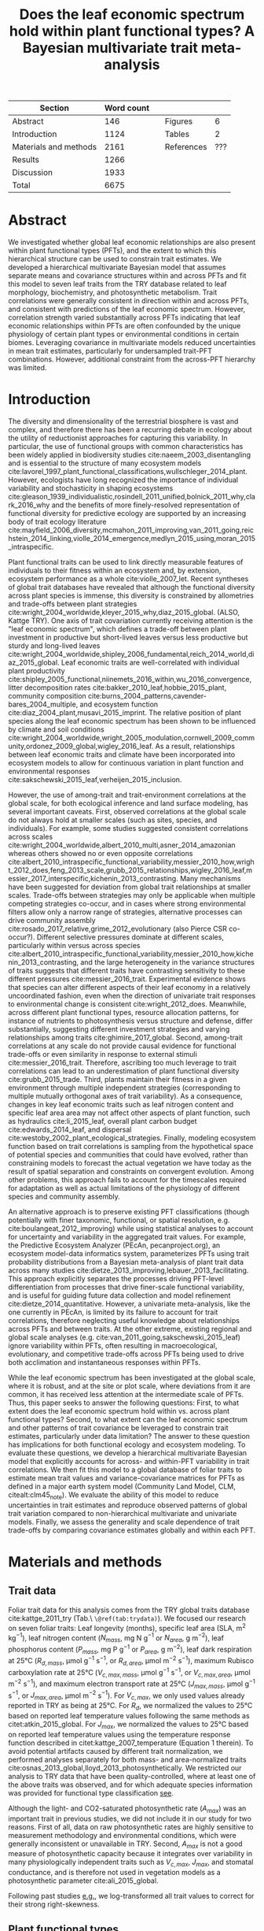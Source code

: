 #+TITLE: Does the leaf economic spectrum hold within plant functional types? A Bayesian multivariate trait meta-analysis
#+AUTHOR:
#+DATE:

#+OPTIONS: toc:nil
#+CSL_STYLE: ecology-letters.csl

#+LATEX_HEADER: \usepackage[left=1in,right=1in,top=1in,bottom=1in]{geometry}
#+LATEX_HEADER: \usepackage{lineno}

#+LATEX_HEADER: \usepackage[noblocks]{authblk}

#+LATEX_HEADER: \author[1,*]{Alexey N. Shiklomanov <alexey.shiklomanov@pnnl.gov>}
#+LATEX_HEADER: \affil[1]{Joint Global Change Research Institute, Pacific Northwest National Laboratory, College Park, MD}
#+LATEX_HEADER: \author[2]{Elizabeth M. Cowdery <ecowdery@bu.edu>}
#+LATEX_HEADER: \affil[2]{Department of Earth \& Environment, Boston University, Boston, MA}
#+LATEX_HEADER: \author[3]{Michael Bahn <Michael.Bahn@uibk.ac.at>}
#+LATEX_HEADER: \affil[3]{Institute of Ecology, University of Innsbruck, 6020 Innsbruck, Austria}
#+LATEX_HEADER: \author[4]{Chaeho Byun <chaeho.byun@mail.mcgill.ca>} %%% Emailed %%%
#+LATEX_HEADER: \affil[4]{School of Civil and Environmental Engineering, Yonsei University, Seoul, Korea}
#+LATEX_HEADER: \author[5]{Joseph Craine <josephmcraine@gmail.com>} %%% Emailed %%%
#+LATEX_HEADER: \affil[5]{Jonah Ventures, LLC, Manhattan, KS 66502, USA}
#+LATEX_HEADER: \author[6]{Andr\'es Gonzalez-Melo <geagonzalezme@unal.edu.co>} %%% Emailed %%%
#+LATEX_HEADER: \affil[6]{Universidad del Rosario. Facultad de Ciencias Naturales y Matematic\'as. Carrera 26 63B-48. Bogot\'a, Colombia}
#+LATEX_HEADER: \author[7]{Steven Jansen <steven.jansen@uni-ulm.de>}
#+LATEX_HEADER: \affil[7]{Institute of Systematic Botany and Ecology, Ulm University, Ulm, Germany}
#+LATEX_HEADER: \author[8]{Nathan Kraft <nkraft@ucla.edu>}
#+LATEX_HEADER: \affil[8]{Department of Ecology and Evolutionary Biology, University of California Los Angeles, Los Angeles, CA 90095, USA}
#+LATEX_HEADER: \author[9]{Koen Kramer <koen.kramer@wur.nl>}
#+LATEX_HEADER: \affil[9]{Vegetation, Forest, and Landscape Ecology, Wageningen Environmental Research and Wageningen University, Wageningen, Gelderland, The Netherlands}
#+LATEX_HEADER: \author[10,11]{Vanessa Minden <vanessa.minden@uni-oldenburg.de>}
#+LATEX_HEADER: \affil[10]{Institute for Biology and Environmental Sciences, Carl von Ossietzky-University of Oldenburg, Carl von Ossietzky Str. 9-11, 26129 Oldenburg, Germany}
#+LATEX_HEADER: \affil[11]{Department of Biology, Ecology and Evolution, Vrije Universiteit Brussel, Pleinlaan 2, 1050 Brussels}
#+LATEX_HEADER: \author[12]{\"Ulo Niinemets <ylo.niinemets@emu.ee>}
#+LATEX_HEADER: \affil[12]{Institute of Agricultural and Environmental Sciences, Estonian University of Life Sciences, Kreutzwaldi 1, 51014 Tartu, Estonia}
#+LATEX_HEADER: \author[13]{Yusuke Onoda <yusuke.onoda@gmail.com>}
#+LATEX_HEADER: \affil[13]{Graduate School of Agriculture, Kyoto University, Kyoto, 606-8502, Japan}
#+LATEX_HEADER: \author[14]{Enio Egon Sosinski <sosinski@gmail.com>} %%%
#+LATEX_HEADER: \affil[14]{Embrapa Temperate Agriculture, Rodovia BR 392, Km 78, CEP 96010-971 Pelotas, RS, Brazil}
#+LATEX_HEADER: \author[15]{Nadejda A. Soudzilovskaia <n.a.soudzilovskaia@cml.leidenuniv.nl>}
#+LATEX_HEADER: \affil[15]{Conservation Biology Department, Institute of Environmental Sciences, Leiden University, Leiden, The Netherlands}
#+LATEX_HEADER: \author[2]{Michael C. Dietze <dietze@bu.edu>}

#+LATEX_HEADER: \affil[*]{Corresponding author; Phone: (301) 314-6713; Fax: (301) 314-6719; Email: alexey.shiklomanov@pnnl.gov; Mail: 5825 University Research Ct., Office 3533, College Park, MD 20740}

#+LATEX_HEADER: \renewcommand\Authfont{\footnotesize}
#+LATEX_HEADER: \renewcommand\Affilfont{\scriptsize}

\begin{footnotesize}

\noindent
\textbf{Article type:} Methods

\noindent
\textbf{Author contributions:}
ANS wrote the manuscript and implemented the analysis.
ANS and EMC designed the analysis and figures.
MCD conceived the original idea for the manuscript, guided its development, and provided financial support.
MB, SJ, KK, ÜN, and NAS provided extensive feedback on multiple drafts of the manuscript, and contributed data.
All other authors contributed data.

\noindent
\textbf{Data accessibility:}
The R code and ancillary data for running these analyses is publicly available online via the Open Science Framework at https://osf.io/w8y73/.
The TRY data request used for this analysis has been archived at http://try-db.org,
and can be retrieved by providing the TRY data request ID (\#1584).
Alternatively, the exact pre-formatted data used in this analysis are available on request to Alexey Shiklomanov (alexey.shiklomanov@pnnl.gov).

\noindent
\textbf{Running title:} Leaf economic spectrum within vs. across PFTs (45 characters)

\noindent
\textbf{Keywords:} Functional trade-off; hierarchical modeling; trait variation; ecological modeling; leaf morphology; leaf biochemistry

\end{footnotesize}

#+ATTR_LATEX: :font \footnotesize
| Section               | Word count |   |            |     |
|-----------------------+------------+---+------------+-----|
| Abstract              |        146 |   | Figures    |   6 |
| Introduction          |       1124 |   | Tables     |   2 |
| Materials and methods |       2161 |   | References | ??? |
| Results               |       1266 |   |            |     |
| Discussion            |       1933 |   |            |     |
|-----------------------+------------+---+------------+-----|
| Total                 |       6675 |   |            |     |
#+TBLFM: @10$2=vsum(@I..II)

\linenumbers

* Abstract
  :PROPERTIES:
  :UNNUMBERED: true
  :END:
  
We investigated whether global leaf economic relationships are also present within plant functional types (PFTs), and the extent to which this hierarchical structure can be used to constrain trait estimates.
We developed a hierarchical multivariate Bayesian model that assumes separate means and covariance structures within and across PFTs and fit this model to seven leaf traits from the TRY database related to leaf morphology, biochemistry, and photosynthetic metabolism.
Trait correlations were generally consistent in direction within and across PFTs, and consistent with predictions of the leaf economic spectrum.
However, correlation strength varied substantially across PFTs indicating that leaf economic relationships within PFTs are often confounded by the unique physiology of certain plant types or environmental conditions in certain biomes.
Leveraging covariance in multivariate models reduced uncertainties in mean trait estimates, particularly for undersampled trait-PFT combinations.
However, additional constraint from the across-PFT hierarchy was limited.

* Introduction

The diversity and dimensionality of the terrestrial biosphere is vast and complex, and therefore there has been a recurring debate in ecology about the utility of reductionist approaches for capturing this variability.
In particular, the use of functional groups with common characteristics has been widely applied in biodiversity studies cite:naeem_2003_disentangling and is essential to the structure of many ecosystem models cite:lavorel_1997_plant_functional_classifications,wullschleger_2014_plant.
However, ecologists have long recognized the importance of individual variability and stochasticity in shaping ecosystems
cite:gleason_1939_individualistic,rosindell_2011_unified,bolnick_2011_why,clark_2016_why
and the benefits of more finely-resolved representation of functional diversity for predictive ecology are supported by an increasing body of trait ecology literature
cite:mayfield_2006_diversity,mcmahon_2011_improving,van_2011_going,reichstein_2014_linking,violle_2014_emergence,medlyn_2015_using,moran_2015_intraspecific.


Plant functional traits can be used to link directly measurable features of individuals to their fitness within an ecosystem and, by extension, ecosystem performance as a whole cite:violle_2007_let.
Recent syntheses of global trait databases have revealed that although the functional diversity across plant species is immense, this diversity is constrained by allometries and trade-offs between plant strategies cite:wright_2004_worldwide,kleyer_2015_why,diaz_2015_global. (ALSO, Kattge TRY).
One axis of trait covariation currently receiving attention is the "leaf economic spectrum", which defines a trade-off between plant investment in productive but short-lived leaves versus less productive but sturdy and long-lived leaves cite:wright_2004_worldwide,shipley_2006_fundamental,reich_2014_world,diaz_2015_global. 
Leaf economic traits are well-correlated with
individual plant productivity cite:shipley_2005_functional,niinemets_2016_within,wu_2016_convergence,
litter decomposition rates cite:bakker_2010_leaf,hobbie_2015_plant,
community composition cite:burns_2004_patterns,cavender-bares_2004_multiple,
and ecosystem function cite:diaz_2004_plant,musavi_2015_imprint.
The relative position of plant species along the leaf economic spectrum has been shown to be influenced by climate and soil conditions
cite:wright_2004_worldwide,wright_2005_modulation,cornwell_2009_community,ordonez_2009_global,wigley_2016_leaf.
As a result, relationships between leaf economic traits and climate have been incorporated into ecosystem models to allow for continuous variation in plant function and environmental responses cite:sakschewski_2015_leaf,verheijen_2015_inclusion.

However, the use of among-trait and trait-environment correlations at the global scale, for both ecological inference and land surface modeling, has several important caveats.
First, observed correlations at the global scale do not always hold at smaller scales (such as sites, species, and individuals).
For example, some studies suggested consistent correlations across scales cite:wright_2004_worldwide,albert_2010_multi,asner_2014_amazonian
whereas others showed no or even opposite correlations cite:albert_2010_intraspecific_functional_variability,messier_2010_how,wright_2012_does,feng_2013_scale,grubb_2015_relationships,wigley_2016_leaf,messier_2017_interspecific,kichenin_2013_contrasting.
Many mechanisms have been suggested for deviation from global trait relationships at smaller scales.
Trade-offs between strategies may only be applicable when multiple competing strategies co-occur, and in cases where strong environmental filters allow only a narrow range of strategies, alternative processes can drive community assembly cite:rosado_2017_relative,grime_2012_evolutionary (also Pierce CSR co-occur?).
Different selective pressures dominate at different scales, particularly within versus across species cite:albert_2010_intraspecific_functional_variability,messier_2010_how,kichenin_2013_contrasting,
and the large heterogeneity in the variance structures of traits suggests that different traits have contrasting sensitivity to these different pressures cite:messier_2016_trait.
Experimental evidence shows that species can alter different aspects of their leaf economy in a relatively uncoordinated fashion, even when the direction of univariate trait responses to environmental change is consistent cite:wright_2012_does.
Meanwhile, across different plant functional types, resource allocation patterns, for instance of nutrients to photosynthesis versus structure and defense, differ substantially, suggesting different investment strategies and varying relationships among traits cite:ghimire_2017_global.
Second, among-trait correlations at any scale do not provide causal evidence for functional trade-offs or even similarity in response to external stimuli cite:messier_2016_trait.
 Therefore, ascribing too much leverage to trait correlations can lead to an underestimation of plant functional diversity cite:grubb_2015_trade.
Third, plants maintain their fitness in a given environment through multiple independent strategies (corresponding to multiple mutually orthogonal axes of trait variability).
As a consequence, changes in key leaf economic traits such as leaf nitrogen content and specific leaf area area may not affect other aspects of plant function, such as
hydraulics cite:li_2015_leaf,
overall plant carbon budget cite:edwards_2014_leaf,
and dispersal cite:westoby_2002_plant_ecological_strategies.
Finally, modeling ecosystem function based on trait correlations is sampling from the hypothetical space of potential species and communities that could have evolved, rather than constraining models to forecast the actual vegetation we have today as the result of spatial separation and constraints on convergent evolution.
Among other problems, this approach fails to account for the timescales required for adaptation as well as actual limitations of the physiology of different species and community assembly.

An alternative approach is to preserve existing PFT classifications
(though potentially with finer taxonomic, functional, or spatial resolution, e.g. cite:boulangeat_2012_improving)
while using statistical analyses to account for uncertainty and variability in the aggregated trait values.
For example, the Predictive Ecosystem Analyzer (PEcAn, pecanproject.org), an ecosystem model-data informatics system, parameterizes PFTs using trait probability distributions from a Bayesian meta-analysis of plant trait data across many studies
cite:dietze_2013_improving,lebauer_2013_facilitating. 
This approach explicitly separates the processes driving PFT-level differentiation from processes that drive finer-scale functional variability,
and is useful for guiding future data collection and model refinement cite:dietze_2014_quantitative.
However, a univariate meta-analysis, like the one currently in PEcAn, is limited by its failure to account for trait correlations, therefore neglecting useful knowledge about relationships across PFTs and between traits.
At the other extreme, existing regional and global scale analyses (e.g. cite:van_2011_going,sakschewski_2015_leaf) ignore variability within PFTs, often resulting in macroecological, evolutionary, and competitive trade-offs across PFTs being used to drive both acclimation and instantaneous responses within PFTs.

While the leaf economic spectrum has been investigated at the global scale, where it is robust, and at the site or plot scale, where deviations from it are common, it has received less attention at the intermediate scale of PFTs.
Thus, this paper seeks to answer the following questions:
First, to what extent does the leaf economic spectrum hold within vs. across plant functional types?
Second, to what extent can the leaf economic spectrum and other patterns of trait covariance be leveraged to constrain trait estimates, particularly under data limitation?
The answer to these question has implications for both functional ecology and ecosystem modeling.
To evaluate these questions, we develop a hierarchical multivariate Bayesian model that explicitly accounts for across- and within-PFT variability in trait correlations.
We then fit this model to a global database of foliar traits to estimate mean trait values and variance-covariance matrices for PFTs as defined in a major earth system model (Community Land Model, CLM, citealt:clm45_note).
We evaluate the ability of this model to reduce uncertainties in trait estimates and reproduce observed patterns of global trait variation compared to non-hierarchical multivariate and univariate models.
Finally, we assess the generality and scale dependence of trait trade-offs by comparing covariance estimates globally and within each PFT.

* Materials and methods

** Trait data

Foliar trait data for this analysis comes from the TRY global traits database cite:kattge_2011_try (Tab.\ =\@ref(tab:trydata)=).
We focused our research on seven foliar traits:
Leaf longevity (months),
specific leaf area (SLA, m$^2$ kg$^{-1}$),
leaf nitrogen content ($N_{mass}$, mg N g$^{-1}$ or $N_{area}$, g m$^{-2}$),
leaf phosphorus content ($P_{mass}$, mg P g$^{-1}$ or $P_{area}$, g m$^{-2}$),
leaf dark respiration at 25°C ($R_{d,mass}$, µmol g$^{-1}$ s$^{-1}$, or $R_{d,area}$, µmol m$^{-2}$ s$^{-1}$),
maximum Rubisco carboxylation rate at 25°C ($V_{c,max,mass}$, µmol g$^{-1}$ s$^{-1}$, or $V_{c,max,area}$, µmol m$^{-2}$ s$^{-1}$),
and maximum electron transport rate at 25°C ($J_{max,mass}$, µmol g$^{-1}$ s$^{-1}$, or $J_{max,area}$, µmol m$^{-2}$ s$^{-1}$).
For $V_{c,max}$, we only used values already reported in TRY as being at 25°C.
For $R_{d}$, we normalized the values to 25°C based on reported leaf temperature values following the same methods as citet:atkin_2015_global.
For $J_{max}$, we normalized the values to 25°C based on reported leaf temperature values using the temperature response function described in citet:kattge_2007_temperature (Equation 1 therein).
To avoid potential artifacts caused by different trait normalization, we performed analyses separately for both mass- and area-normalized traits cite:osnas_2013_global,lloyd_2013_photosynthetically.
We restricted our analysis to TRY data that have been quality-controlled, where at least one of the above traits was observed, and for which adequate species information was provided for functional type classification [[cite:kattge_2011_try][see]].

Although the light- and CO2-saturated photosynthetic rate ($A_{max}$) was an important trait in previous studies, we did not include it in our study for two reasons.
First of all, data on raw photosynthetic rates are highly sensitive to measurement methodology and environmental conditions, which were generally inconsistent or unavailable in TRY.
Second, $A_{max}$ is not a good measure of photosynthetic capacity because it integrates over variability in many physiologically independent traits such as $V_{c,max}$, $J_{max}$, and stomatal conductance, and is therefore not used in vegetation models as a photosynthetic parameter cite:ali_2015_global.

Following past studies [[cite:wright_2004_worldwide,onoda_2011_global,diaz_2015_global][e.g.]], we log-transformed all trait values to correct for their strong right-skewness.

** Plant functional types

We assigned each species to a unique plant functional type (PFT) following the scheme in the Community Land Model (CLM4.5, citealt:clm45_note) [Tab.\ \@ref(tab:pfts), Fig.\ 1].
We obtained categorical data on growth form, leaf type, phenology, and photosynthetic pathway from the TRY database.
Where species attributes disagreed between datasets (e.g., categorized as a shrub in one dataset but a tree in another), we assigned the attribute that was observed most frequently between the datasets (e.g., if five datasets say "shrub" but only one says "tree", we would classify it as a shrub).
Where species lacked data on certain attributes, we assigned those attributes based on higher order phylogeny where appropriate (e.g., *Poaceae* family are usually grasses, *Larix spp.* are deciduous needleleaved trees) or otherwise omitted the species from our analyses.
For biome specification, we collected all latitude and longitude data for each species,
matched these data to 30 second ($\sim1$ km$^{2}$) mean annual temperature ($AMT$, averaged 1970-2000) data from WorldClim-2 cite:fick_2017_worldclim,
calculated the mean AMT for all sites at which that species was observed,
and then binned these species based on the following cutoffs: boreal/arctic ($AMT \leq 5^\circ C$), temperate ($AMT \leq 20^\circ C$), and tropical ($AMT > 20^\circ C$).


** Multivariate analysis

*** Basic model description

In this study, we compared three different models representing different levels of complexity.

The simplest model was the ‘univariate’ model, in which each trait was modeled independently.
For an observation $x_{i,t}$ of trait $t$ and sample $i$:

$$x_{i,t} \sim N(\mu_t, \sigma_t)$$

where $N$ is the univariate normal (Gaussian) distribution with mean $\mu_t$ and standard deviation $\sigma_t$ for trait $t$.

The second-simplest model was the ‘multivariate’ model, in which traits were modeled as samples from a multivariate distribution with a single mean vector and covariance matrix.
For the observed vector of traits ${\mathbf{x_i}}$ for sample $i$:

$$\mathbf{x_i} \sim mvN(\mathbf{\mu}, \mathbf{\Sigma})$$

where $mvN$ is the multivariate normal (Gaussian) distribution with mean vector $\mathbf{\mu}$ and variance-covariance matrix $\mathbf{\Sigma}$.
We ran both of these models independently for each PFT as well as for the entire dataset (as if every observation belonged to the same PFT).

The most complex model was the ‘hierarchical’ model, in which observed trait values were drawn from a PFT-specific multivariate normal distribution describing within-PFT variation and whose parameters were themselves sampled from a global multivariate distribution describing the variation across PFTs.
For the observed vector of traits $\mathbf{x}_{i,p}$ for sample $i$ belonging to PFT $p$:

$$\mathbf{x}_{i,p} \sim mvN(\mathbf{\mu}_p, \mathbf{\Sigma}_p)$$
$$\mathbf{\mu}_p \sim mvN(\mathbf{\mu}_g, \mathbf{\Sigma}_g)$$

where $\mathbf{\mu}_p$ and $\mathbf{\Sigma}_p$ are the mean vector and variance-covariance matrix describing variation within PFT $p$, and $\mathbf{\mu}_g$ and $\mathbf{\Sigma}_g$ are the mean vector and variance-covariance matrix describing across-PFT (global) variation.


*** Model implementation

We fit the above models using a Gibbs sampling algorithm that leveraged known conjugate prior relationships for efficient exploration of the sampling space.
For priors on all multivariate mean vectors ($\mathbf{\mu}$), we used normal distributions:

$$P(\mathbf{\mu}) \sim mvN(\mathbf{\mu}_0, {\mathbf{\Sigma}}_0)$$

This gives rise to the following expression for the posterior:

$$P(\mathbf{\mu} \mid 
    \mathbf{x}, \mathbf{\Sigma}, 
    \mathbf{\mu}_0, \mathbf{\Sigma}_0)
  \sim
  mvN(\mathbf{\mu^*}, \mathbf{\Sigma^*})$$

$$\mathbf{\Sigma^*} = (\mathbf{\Sigma}_0^{-1} + n \mathbf{\Sigma}^{-1})^{-1}$$
$$\mathbf{\mu^*} = \mathbf{\mu}_0 \mathbf{\Sigma}_0^{-1} + \bar{\mathbf{x}} n \mathbf{\Sigma}^{-1}$$

where ${\bar{{\mathbf{x}}}}$ are the sample means of the data and $n$ is the number of rows in the data.

For priors on all multivariate variance-covariance matrices, we used the Wishart distribution ($W$):

$$P(\mathbf{\Sigma}) \sim W(\nu_0, \mathbf{S}_0)$$

This gives rise to the following expression for the posterior:

$$P(\mathbf{\Sigma} \mid
  \mathbf{x}, \mathbf{\mu},
  \nu_0, \mathbf{\Sigma}_0)
\sim
  (W(\nu^*, S^*))^{-1}$$

$$\nu^* = 1 + \nu_0 + n + m$$
$$\mathbf{x^*} = \mathbf{x} - \bar{\mu}$$
$$\mathbf{SS} = \mathbf{x^*}^{T} \mathbf{x^*}$$
$$\mathbf{S^*} = (\mathbf{S}_0 + \mathbf{SS})^{-1}$$

where $n$ is the number of rows and $m$ is the number of columns in data matrix $x$. For further details on this derivation, see @gelman_bayesian.

The fundamentally multivariate nature of the sampling procedure described above makes it incapable of accommodating partially missing observations.
Therefore, our algorithm also included multiple imputation of partially missing data, which proceeded as follows:
For a block of data $\mathbf{x\prime}$ containing missing observations in columns $\mathbf{m}$ and present observations in columns $\mathbf{p}$,
the missing values $\mathbf{x\prime}[m]$ are drawn randomly from a conditional multivariate normal distribution at each iteration of the sampling algorithm:

$$\mathbf{x^\prime}[m|p] \sim mvN(\mathbf{\mu}^\prime, \mathbf{\Sigma}^\prime)$$

$$\mathbf{\mu\prime} = 
  (\mathbf{x\prime}[p] - \mathbf{\mu^\prime}[p]) 
  (\mathbf{\Sigma}[p,p]^{-1} \mathbf{\Sigma}[p,m])$$
$$\mathbf{\Sigma\prime} = \mathbf{\Sigma}[m,m] - 
  \mathbf{\Sigma}[m,p]
  (\mathbf{\Sigma}[p,p]^{-1} \mathbf{\Sigma}[p,m])$$
  
We emphasize that the imputation of missing data is performed iteratively as parameters are being estimated, such that each set of imputed values is conditioned on the current sampled state of the parameters.
This approach is therefore distinct from single imputation, where data are imputed first in a separate step prior to parameter estimation.
A demonstration of this multiple imputation approach and how it is used to estimate trait covariance is provided Supporting Information Method S1.

For each model fit, we ran five parallel MCMC chains, continuing the sampling until the final result achieved convergence as determined by a Gelman-Rubin potential scale reduction statistic less than 1.1 cite:gelman_1992_inference.
We implemented this sampling algorithm in an open source, publicly available R cite:team_2018_r package (<http://github.com/ashiklom/mvtraits>).


*** Analysis of results

To assess the impact of multivariate and hierarchical constraint on trait estimates,
we compared the mean and 95% confidence intervals of trait estimates for each PFT from each model (Fig.\ 2, Tab.\ S1 and S2).
For reference, we also added the default parameter values of CLM 4.5 [[cite:clm45_note][Table 8.1 in]] for SLA, $N_{mass}$, $N_{area}$, $V_{c,max,mass}$, and $V_{c,max,area}$ to Fig.\ 2.
To convert CLM's reported C:N ratio to $N_{mass}$, we assumed a uniform leaf C fraction of 0.46.
We then divided this calculated $N_{mass}$ by the reported SLA to obtain $N_{area}$.
We calculated $V_{c,max,mass}$ by multiplying the reported $V_{c,max,area}$ by the reported SLA.

To test the hypothesis that the multivariate and hierarchical models offer more value in terms of uncertainty constraint at smaller sample sizes, we calculated the relative uncertainty ($\alpha$) as a function of the mean ($\mu$) and upper ($q_{0.975}$) and lower ($q_{0.025}$) confidence limits of trait estimates.

$$ \alpha = \frac{q_{0.975} - q_{0.025}}{\mu} $$

We then fit a generalized linear model relating relative uncertainty to sample size ($n$) for each of the model types (univariate, multivariate, and hierarchical; Fig. 3).

$$ \log{\alpha} = b_0 + b_1 \log{n} $$

If all three models performed equally well at all sample sizes, their respective slope and intercept coefficients would be statistically indistinguishable.
On the other hand, models that perform better should have
lower intercept ($b_0$) coefficients, indicating generally lower uncertainty,
and
lower slope ($b_1$) coefficients, indicating a reduced sensitivity of uncertainty ($\alpha$) to sample size ($n$).

To assess the consistency of within- and across-PFT trait trade-offs, we looked at covariance estimates for each trait pair and, where these values were significantly different from zero ($p < 0.05$),
we calculated the eigenvalues from the pairwise variance-covariance matrix for that trait pair and plotted the corresponding dominant eigenvectors centered on the mean estimates (Fig.\ 4).
This figure provides a visual representation of relative positions of PFTs in trait space and both the direction and extent of within-PFT trait covariance, and is directly analogous to conceptual figures describing hierarchical trait variability across environmental gradients as presented in, for instance, citet:cornwell_2009_community and citet:albert_2010_intraspecific_functional_variability.
Due to the small number of points used to estimate across-PFT covariance in the hierarchical model, none of the across-PFT covariances estimated in the hierarchical model were significantly different from zero ($p < 0.05$).
For this reason, we compared within-PFT covariances as estimated by the hierarchical model with the covariances estimated by fitting a multivariate model to all of the data.

Besides the consistency in the direction of trait covariance globally and between different PFTs, we also investigated the strength and predictive power of these covariances, which is represented by correlation coefficients (i.e. the pairwise covariance normalized to the variances of the component variables).
To do this, we plotted the mean and 95% confidence interval of the pairwise trait correlation coefficients for the global estimate from the pooled multivariate model and PFT-level estimates from the hierarchical model (Fig.\ 5).

The magnitude of correlation coefficients can be strongly influenced by data sampling, particularly sample size and range (correlations are likely to be stronger when data have more samples and a larger range).
To evaluate the contribution of uneven data sampling to our correlation predictions, we plotted the square of each pairwise correlation coefficient against pairwise sample size and normalized data range (Fig.\ S1 and S2).

The R code and ancillary data for running these analyses is publicly available online via the Open Science Framework at https://osf.io/w8y73/.
The TRY data request used for this analysis has been archived at http://try-db.org,
and can be retrieved by providing the TRY data request ID (#1584).
Alternatively, the exact pre-formatted data used in this analysis are available on request to Alexey Shiklomanov (alexey.shiklomanov@pnnl.gov).

* Results

** Estimates of PFT-level means

In general, leaf trait estimates from the univariate, multivariate, and hierarchical models were similar (Fig.\ 2, Tab.\ S1 and S2).
Where we observed differences between models, the largest were between the univariate and multivariate models, while the additional constraint from the hierarchical model tended to have a minimal effect on trait estimates.
Significant differences in trait estimates between univariate and multivariate models occurred even for traits with relatively large sample sizes, such as leaf nitrogen content.

Evergreen PFTs had by far the largest leaf lifespan, with the longest lifespan observed for temperate and boreal needleleaf evergreen species.
Meanwhile, all of deciduous species had lifespans shorter than 7 months.
Among deciduous species, lifespan was generally longer in warmer biomes than colder ones.

Across-PFT patterns in SLA and $N_{mass}$, $P_{mass}$, and $R_{d,mass}$ were similar.
Temperate broadleaved deciduous trees and shrubs generally had among the highest values of these traits, while temperate evergreen trees and shrubs had generally among the lowest.
However, none of these patterns were universal to all four traits.
For example, tropical evergreen trees had relatively high $N_{mass}$ and mean SLA and $R_{d,mass}$, but among the lowest $P_{mass}$.
Similarly, temperate and boreal shrubs had higher $N_{mass}$ and $P_{mass}$ than any of the grasses, but comparable SLA.

Across-PFT patterns in $N_{area}$, $P_{area}$, and $R_{d,area}$ were different from their mass-normalized counterparts.
For example, tropical broadleaved evergreen and needleleaf evergreen trees had among the lowest $N_{mass}$ and $P_{mass}$ basis but among the highest $N_{area}$ and $P_{area}$, while the opposite was true of deciduous temperate trees and shrubs.
Species with N contents near the middle of the observed range did not shift as dramatically depending on type of normalization.

C3 grasses had both the highest $V_{c,max,mass}$ and $V_{c,max,area}$.
Compared to broadleaved trees, temperate needleleaved evergreen trees had lower $V_{c,max,mass}$ but higher $V_{c,max,area}$.
Among broadleaved trees, deciduous trees had higher $V_{c,max,mass}$ and slightly higher $V_{c,max,area}$ than evergreen trees.
Between the deciduous and evergreen tree PFTs, we observed no significant trend by climate zone.

C3 grasses and temperate needleleaved evergreen trees had the highest $J_{max,area}$, but temperate broadleaved deciduous trees had the highest $J_{max,mass}$.
All of the shrub PFTs had the lowest $J_{max,mass}$ but average or above-average $J_{max,area}$, while the opposite was true of broadleaved tropical PFTs.
Of the tree PFTs, needleleaved evergreen trees had the highest $J_{max,area}$ but the lowest $J_{max,mass}$.

A key application of this study was to provide data-driven parameter estimates for Earth System Models.
To this end, we compared our mean parameter estimates with corresponding default parameters in CLM 4.5 cite:clm45_note (Fig.\ 2).
Our mean estimates of SLA agreed with CLM's defaults [[cite:clm45_note][Table 8.1 in]] only for tropical broadleaved evergreen trees, and for all other PFTs, our estimates are significantly lower.
For $N_{mass}$, our estimates agreed reasonably well with CLM for evergreen temperate trees, needleleaved trees, and C3 arctic grasses, and were substantially different for all other PFTs.
Our $N_{mass}$ estimates also varied much more across PFTs than CLM's parameters.
For $N_{area}$, our estimates were significantly higher than CLM's for all PFTs, likely due to CLM's overestimates of SLA.
Our estimates of $V_{c,max_mass}$ were lower across all PFTs, with particularly large differences for tropical and temeprate broadleaf deciduous trees and evergreen shrubs, and temperate C3 grasses.
Our estimates of $V_{c,max,area}$ showed better agreement, though our values were still significantly lower for many PFTs.
Like us, citet:kattge_2009_quantifying also found that $V_{c,max,area}$ was overestimated by Earth System models,
but their estimates of $V_{c,max,area}$ and $N_{area}$ are generally slightly higher than ours.

We observed clear differences in the relative uncertainties of mean estimates with respect to sample size.
All of the high-latitude PFTs consistently had among the largest error bars around their mean estimates relative to other PFTs, while the traits with the largest uncertainties were dark respiration, $V_{c,max}$, and $J_{max}$.
For many of these trait-PFT combinations, the additional constraint from trait covariance provided by the multivariate and hierarchical models substantially reduced error bars, making it possible to compare estimates against those of other PFTs.
Our analysis of the relationship between model type, sample size, and estimate relative uncertainty found that this covariance-based constraint from the multivariate model both reduced uncertainty overall (lower intercept) and reduced the sensitivity of estimate uncertainty to sample size (lower slope) compared to the univariate model (Fig.\ 3).
However, this analysis revealed no consistent significant benefit from the hierarchical model.


## Trait correlation patterns across- and within-PFTs

For all traits except leaf lifespan, pairwise trait correlations were generally consistent in direction both globally and within each PFT (Fig.\ 4).
In particular, mass- and area-normalized traits were all positively correlated with each other and, respectively, positively and negatively correlated with SLA, both globally and within each PFT.
The same was generally true of correlations of mass-based traits with leaf lifespan, but correlations of leaf lifespan with area-normalized traits were more variable.
The correlation between $N_{area}$ and leaf lifespan was positive globally and for evergreen shrubs, tropical broadleaved deciduous trees, temperate needleleaved evergreen trees but negative for temperate and boreal broadleaved deciduous trees and not significant for any other PFTs.
Similarly, the correlation between $P_{area}$ and leaf lifespan was positive globally but negative for evergreen shrubs and not significant for any other PFTs.
The correlation between leaf lifespan and $R_{d,area}$ was significant and negative globally, but was not significant within any PFTs.
The only significant correlations of leaf lifespan with $V_{c,max,area}$ and $J_{max,area}$ were negative for temperate broadleaved deciduous trees.

The strength of pairwise trait correlations varied substantially depending on scale, PFT, and trait (Fig.\ 5).
In some cases, this variability was driven by low sample sizes (Fig.\ 1, S1; Tab.\ S3, S4).
For instance, needleleaved deciduous trees, the most undersampled PFT in our analysis, were often the only PFT for which a correlation was not statistically significant.
Similarly, we had no observations of dark respirations for deciduous boreal shrubs, which explains why we found no significant correlations of dark respiration with any other trait for that PFT.
That being said, the relationship between correlations strength and sample size was very inconsistent (Fig.\ S1; Tab.\ S4).
For example, temperate needleleaf evergreen trees and C3 arctic grasses showed the strongest $N_{area}$-$P_{area}$ correlations despite having relatively average sample sizes for both traits.
In fact, every trait pair we investigated had at least one case (and often several cases) where a PFT with a larger sample size showed weaker correlations than PFTs with lower sample sizes, or where correlation strength varied significantly among PFTs with similar sample sizes (Fig.\ S1).
Relationships between correlation strength and data range were even less consistent (Fig.\ S2).
Based on these results, we conclude that the variation we observed in our correlation results is not driven primarily by sampling artifacts and at least partially captures some underlying ecophysiological differences between PFTs.

* Discussion

** Scale dependence of the leaf economic spectrum

The canonical leaf economic spectrum is defined by a negative correlation of between SLA and leaf lifespan, and a positive correlation of SLA with $N_{mass}$, $P_{mass}$, and photosynthesis and respiration rates cite:wright_2004_worldwide.
The first objective of this paper was to investigate the extent to which these relationships hold within and across PFTs.
Our results indicate that the leaf economic spectrum generally still holds within PFTs, at least at the functional and phylogenetic scale of the current generation of Earth System Models.
Within PFTs, correlations between SLA, $N_{mass}$, and $P_{mass}$ were consistently positive, and correlations of these traits with leaf lifespan were generally negative (though, for many PFTs, correlations were not significantly different from zero).
Although we did not include maximum photosynthesis rate ($A_{max}$), $V_{c,max,mass}$ and $J_{max,mass}$ generally exhibited the expected positive correlations with SLA and negative correlations with leaf lifespan, as did $R_{d,mass}$, though many correlations were not significant, primarily due to sample size.

While the direction of relationships we observed was largely consistent across different PFTs, the strength of these correlations was more variable.
For example, the correlations of SLA with $N_{mass}$ and $P_{mass}$ were generally weaker in needleleaved PFTs than in broadleaved PFTs.
On the other hand, relationships of SLA and $N_{area}$ were strongly negative for all PFTs (except the data-limited needleleaved deciduous trees), and temperate needleleaved species in particular had among the strongest SLA-$N_{area}$ and SLA-$P_{area}$ correlations of any PFT.
Taken together with the finding that evergreen conifers are relatively unique in their consistently proportional allocation of N to cell walls and Rubisco cite:onoda_2017_physiological, our results support the idea that needleleaved species primarily adapt to environmental changes through structural changes (i.e. increasing or decreasing SLA) rather than through modulating foliar biochemistry cite:robakowski_2004_growth.

We also found that the strength of correlations between leaf nutrient concentrations and traits related to photosynthetic metabolism ($V_{c,max}$ and $J_{max}$)---which are often used in ecosystem modeling to parameterize photosynthesis cite:clm45_note,rogers_2016_roadmap ---were highly variable between PFTs.
Although trait correlations are not necessarily indicative of allocation strategies, this result generally supports the findings of @ghimire_2017_Nallocation that N allocation strategies to photosynthesis vary widely by plant functional type.
In particular, the correlations of $N_{mass}$ with traits related to photosynthesis and respiration ($R_{d,mass}$, $V_{c,max,mass}$, and $J_{max,mass}$) were weaker for tropical evergreen broadleaved trees than for most other PFTs, but the correlation of these traits with $P_{mass}$ was comparable or even slightly higher.
This suggests that the productivity of tropical species is generally P-limited cite:reich_2004_global,ghimire_2017_global, that N allocation strategies are more variable under N-poor than N-rich conditions cite:ghimire_2017_global, or more generally that photosynthetic parameters are affected more strongly by environmental covariates than leaf nitrogen contents cite:ali_2015_global.
Meanwhile, our result that the $N_{area}$ - $V_{c,max,area}$ correlation is generally weaker for needleleaved than broadleaved species was also found by @kattge_2009_vcmax, and supports the lower allocation of N to photosynthesis found by citet:ghimire_2017_global.
In light of this fact and considering that boreal forests, largely populated by needleleaf species, have the largest influence on global climate of any biome cite:snyder_2004_evaluating,bonan_2008_forests_climate_change, we suggest that parameterization of needleleaf tree productivity based on foliar nitrogen content in Earth System Models be treated with caution.

Correlations of all traits with leaf lifespan were weaker (often to the point of becoming insignificant) within most PFTs than globally.
This suggests that leaf economic relationships related to leaf lifespan are dominated by the fundamental differences between deciduous and evergreen PFTs, while the factors driving variability in leaf lifespan within PFTs are more complex and idiosyncratic cite:reich_2014_biogeographic,wu_2016_leaf.
That being said, much of this within-PFT variability is known to be driven by variations in shade responses, and a key limitation of our study is that we have no information about the relative canopy positions at which traits were collected cite:lusk_2008_why,keenan_2016_global.

Across PFTs, the interaction between growth form and biome in PFT definitions (Table 1) confounds the interpretation of our results with respect to well established ecological and biogeographic patterns.
For example, citet:poorter_2009_causes found variation in SLA by growth form was, from highest to lowest, grasses, deciduous woody plants, evergreen woody plants, and succulents, while the pattern by biome was, again from highest to lowest, grassland, tundra, tropical forest, temperate forest, woodland, shrubland, and desert.
We observed as expected that arctic grasses had lower mean SLA than temperate grasses, and that evergreen trees had lower SLA than their deciduous counterparts.
However, we observed by far the highest mean SLA values in temperate deciduous broadleaf trees, rather than in grass PFTs as expected.
Similarly to citet:onoda_2011_global, we found no consistent patterns in SLA with temperature:
Among broadleaved evergreen PFTs, temperate species had lower SLA than tropical, but among broadleaved deciduous PFTs, temperate species had higher SLA than both tropical and boreal species.
With respect to the expected decline in foliar N:P ratios with latitude cite:reich_2004_global, we found that $N_{mass}$ was generally higher in PFTs associated with colder biomes compared to warmer ones, but observed biome-related differences in $P_{mass}$ only among deciduous broadleaved and needleleaved evergreen PFTs.
Contrary to citet:atkin_2015_global, our results for both $R_{d,mass}$ and $R_{d,area}$ failed to show a trend with respect to biome.
However, this comparison may not be entirely fair because our study design inherently averages over the extensive climatic variability within PFTs.

Finally, there has been some debate in the trait ecology community about the use of mass- or area-normalized traits in analyses of the leaf economic spectrum.
Two studies cite:osnas_2013_global,lloyd_2013_photosynthetically independently concluded that leaf economic relationships among mass-based traits emerge inevitably out of variation in SLA and are therefore not ecologically meaningful.
Responses to these criticisms have suggested that both mass- and area-based normalization have merit, as mass-based traits have a natural interpretation in terms of investment costs and allocation while area-based traits are important due to the fundamentally area-based nature of energy and gas fluxes through leaf surfaces cite:westoby_2013_understanding,poorter_2013_trait_correlation_networks.
Our study suggests the latter, that investigation of trait correlations on both a mass- and area-basis can yield biologically and ecologically meaningful conclusions.
For one, our discussion of differences in ecological strategies between broadleaved and needleaved species fundamentally depends on comparative analysis of mass- and area-normalized nutrient contents.
Meanwhile, our discussion of tropical tree productivity with respect to foliar nutrient contents is generally supported by both mass- and area-normalized traits (i.e. the correlation between $P$ and $V_{c,max}$ is stronger than the correlation of $N$ and $V_{c,max}$ for tropical species whether we use the mass- or area-normalized versions of these traits).


** Covariance as constraint

The second objective of this paper was to investigate the ability of trait covariance to provide additional information that could be used to reduce uncertainties in trait estimates.
In agreement with our expectations, our results show that accounting for trait covariance constrained the uncertainty around PFT-level trait means, particularly for trait-PFT combinations with low sample sizes (Fig.\ 2 and 3).
Moreover, accounting for trait covariance occasionally also changed the position of trait mean estimates, even for PFT-trait combinations with relatively large sample sizes (e.g. $N_{mass}$ for temperate broadleaved deciduous trees, Fig.\ 2).
This result echoes citet:diaz_2015_global in demonstrating the importance of studying the multivariate trait space rather than individual traits. 
Such shifts suggest that the sampling of these traits in the TRY database is not representative, which is evident from looking at the relative sample sizes of different traits (Fig.\ 1; see also citealt:kattge_2011_try). 
These shifts also indicate that parameter estimates based on univariate trait data [[cite:lebauer_2013_facilitating,dietze_2014_quantitative,butler_2017_mapping][e.g.]] may not only be overestimating uncertainty, but may also be systematically biased.
Although our results clearly show that many time- and labor-intensive traits, such as $R_{d}$, $V_{c,max}$, and $J_{max}$, still lack the observations to estimate covariance with other traits for certain PFTs,
our results also show that the effective sample size of all traits is enhanced when covariance is taken into account.
For example, field and remote sensing studies that estimate only certain traits like SLA and $N_{mass}$ but not others (such as $P_{mass}$ and $R_{d,mass}$) can leverage trait correlations to provide indirect constraint cite:singh_2015_imaging,musavi_2015_imprint,lepine_2016_examining,serbin_2014_spectroscopic.
We therefore suggest that future observational campaigns consider trait covariance when deciding which traits to measure.

The additional benefit of hierarchical multivariate modeling in our study was limited, largely due to the relatively low number of points used to estimate that across-PFT covariance structure.
Therefore, for parameterizing the current generation of ecosystem models using well-sampled traits, we suggest that simple multivariate models fit independently to each PFT are sufficient and that the additional conceptual challenges and computational overhead of hierarchical modeling are not required.
However, for modeling work that requires larger numbers of PFTs cite:boulangeat_2012_improving, and especially for models that are parameterized on the basis of individual species [[cite:post_1996_linkages][e.g. Linkages, ]], the benefits of hierarchical modeling may accumulate cite:dietze_2008_capturing,cressie_2009_accounting,webb_2010_structured,clark_2004_why.

More generally, we foresee tremendous potential of multivariate and hierarchical modeling approaches to elucidating the role of functional traits in organismal and ecosystem function. 
Besides the many important foliar traits that we did not include (e.g.\ pigment contents, leaf hydraulic traits), our approach could readily be applied to other plant traits whose relationship to the leaf economic spectrum is less clear. 
One example is hydraulic traits:
While stem and leaf hydraulic traits are correlated cite:bartlett_2016_correlations, a potential scaling between hydraulic and leaf economic traits is poorly understood cite:reich_2014_world,li_2015_leaf. 
Similarly, reexamining the relationships defining wood cite:chave_2009_towards,fortunel_2012_leaf,baraloto_2010_decoupled and root cite:kramer-walter_2016_root,valverde-barrantes_2016_root economic spectra, as well as their relationship to the foliar traits, would provide useful information on possible scale-dependence of plant growth and allocation strategies.
We emphasize that the relative difficulty of measuring hydraulic and other non-foliar traits [[cite:jansen_2015_current][e.g.]] further increases the value of any technique that can fully leverage the information they provide. 
More generally, multivariate and hierarchical modeling has the potential to reveal functional trade-offs that are mutually confounding at different scales, thereby enhancing our understanding of processes driving functional diversity.

** Conclusions

The tremendous functional diversity of plants continues to be a major challenge for functional ecology and ecosystem modeling.
Functional diversity research fundamentally depends on dimensionality reduction through a search for meaningful pattern that can be exploited to take reasonable guesses at average behavior. 
The trait trade-offs comprising the leaf economic spectrum are one such pattern. 
In this paper, we reaffirm the existence of the leaf economic spectrum both globally and, with some caveats, within plant functional types typically used in the current generation of Earth System Models.
We also highlight how the strength of leaf economic relationships can be influenced by biotic and abiotic factors specific to certain PFTs.
Finally, we show how patterns of trait covariance like the leaf economic spectrum can be leveraged to inform trait estimates, particularly at small sample sizes.

* COMMENT Local variables and settings
  
Missing references:
- Adriaenssens S. 2012. Dry deposition and canopy exchange for temperate tree species under high nitrogen deposition.
- Araujo A de, Ometto JPHB, Dolman AJ, Kruijt B, Waterloo MJ, Ehleringer JR. 2011. LBA-eco cd-02 c and n isotopes in leaves and atmospheric co2, amazonas, brazil.
- Gelman A, Carlin JB, Stern HS, Rubin DB. 2003. Bayesian data analysis. Chapman & Hall/CRC Texts in Statistical Science.
- Hickler T. 1999. Plant functional types and community characteristics along environmental gradients on oland’s great alvar (sweden)
- Schweingruber F, Landolt W. 2005. The xylem database
- Vergutz L, Manzoni S, Porporato A, Novais R, Jackson R. 2012. A global database of carbon and nutrient concentrations of green and senesced leaves
- Vile D. 2005. Significations fonctionnelle et ecologique des traits de s especes vegetales: Exemple dans une succession post-cultural mediterraneenne et generalisations.
- Williams M, Shimabokuro Y, Rastetter E. 2012. LBA-ECO CD-09 soil and vegetation characteristics, tapajos national forest, brazil.
  
#+STARTUP: showall
#+STARTUP: noindent

#+BEGIN_SRC emacs-lisp :result no :eval no
(setq org-latex-pdf-process (list "latexmk -shell-escape -bibtex -f -pdf %f"))
(setq citeproc-org-ignore-backends nil)
#+END_SRC
